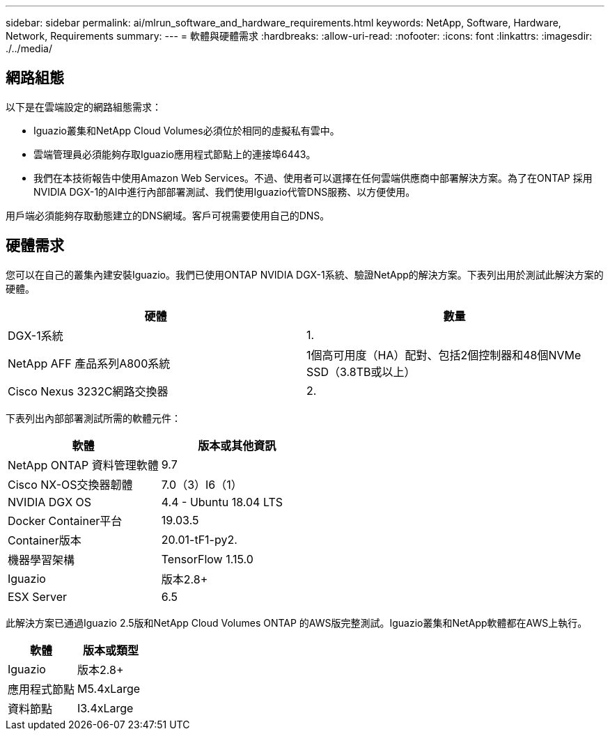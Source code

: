 ---
sidebar: sidebar 
permalink: ai/mlrun_software_and_hardware_requirements.html 
keywords: NetApp, Software, Hardware, Network, Requirements 
summary:  
---
= 軟體與硬體需求
:hardbreaks:
:allow-uri-read: 
:nofooter: 
:icons: font
:linkattrs: 
:imagesdir: ./../media/




== 網路組態

以下是在雲端設定的網路組態需求：

* Iguazio叢集和NetApp Cloud Volumes必須位於相同的虛擬私有雲中。
* 雲端管理員必須能夠存取Iguazio應用程式節點上的連接埠6443。
* 我們在本技術報告中使用Amazon Web Services。不過、使用者可以選擇在任何雲端供應商中部署解決方案。為了在ONTAP 採用NVIDIA DGX-1的AI中進行內部部署測試、我們使用Iguazio代管DNS服務、以方便使用。


用戶端必須能夠存取動態建立的DNS網域。客戶可視需要使用自己的DNS。



== 硬體需求

您可以在自己的叢集內建安裝Iguazio。我們已使用ONTAP NVIDIA DGX-1系統、驗證NetApp的解決方案。下表列出用於測試此解決方案的硬體。

|===
| 硬體 | 數量 


| DGX-1系統 | 1. 


| NetApp AFF 產品系列A800系統 | 1個高可用度（HA）配對、包括2個控制器和48個NVMe SSD（3.8TB或以上） 


| Cisco Nexus 3232C網路交換器 | 2. 
|===
下表列出內部部署測試所需的軟體元件：

|===
| 軟體 | 版本或其他資訊 


| NetApp ONTAP 資料管理軟體 | 9.7 


| Cisco NX-OS交換器韌體 | 7.0（3）I6（1） 


| NVIDIA DGX OS | 4.4 - Ubuntu 18.04 LTS 


| Docker Container平台 | 19.03.5 


| Container版本 | 20.01-tF1-py2. 


| 機器學習架構 | TensorFlow 1.15.0 


| Iguazio | 版本2.8+ 


| ESX Server | 6.5 
|===
此解決方案已通過Iguazio 2.5版和NetApp Cloud Volumes ONTAP 的AWS版完整測試。Iguazio叢集和NetApp軟體都在AWS上執行。

|===
| 軟體 | 版本或類型 


| Iguazio | 版本2.8+ 


| 應用程式節點 | M5.4xLarge 


| 資料節點 | I3.4xLarge 
|===